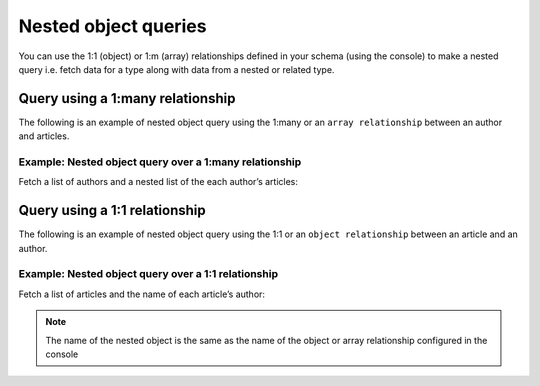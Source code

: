 Nested object queries
=====================

You can use the 1:1 (object)  or 1:m (array) relationships defined in your schema (using the console) to make a
nested query i.e. fetch data for a type along with data from a nested or related type.

Query using a 1:many relationship
---------------------------------
The following is an example of nested object query using the 1:many or an ``array relationship`` between an author and
articles.

Example: Nested object query over a 1:many relationship
^^^^^^^^^^^^^^^^^^^^^^^^^^^^^^^^^^^^^^^^^^^^^^^^^^^^^^^
Fetch a list of authors and a nested list of the each author’s articles:

.. graphiql::
  :view_only:
  :query:
    query {
      author {
        id
        name
        articles {
          id
          title
        }
      }
    }
  :response:
    {
      "data": {
        "author": [
          {
            "id": 1,
            "name": "Justin",
            "articles": [
              {
                "id": 15,
                "title": "vel dapibus at"
              },
              {
                "id": 16,
                "title": "sem duis aliquam"
              }
            ]
          },
          {
            "id": 2,
            "name": "Beltran",
            "articles": [
              {
                "id": 2,
                "title": "a nibh"
              },
              {
                "id": 9,
                "title": "sit amet"
              }
            ]
          },
          {
            "id": 3,
            "name": "Sidney",
            "articles": [
              {
                "id": 6,
                "title": "sapien ut"
              },
              {
                "id": 11,
                "title": "turpis eget"
              },
              {
                "id": 14,
                "title": "congue etiam justo"
              }
            ]
          }
        ]
      }
    }

Query using a 1:1 relationship
------------------------------
The following is an example of nested object query using the 1:1 or an ``object relationship`` between an article and an
author.

Example: Nested object query over a 1:1 relationship
^^^^^^^^^^^^^^^^^^^^^^^^^^^^^^^^^^^^^^^^^^^^^^^^^^^^
Fetch a list of articles and the name of each article’s author:

.. graphiql::
  :view_only:
  :query:
    query {
      article {
        id
        title
        author {
          name
        }
      }
    }
  :response:
    {
      "data": {
        "article": [
          {
            "id": 1,
            "title": "sit amet",
            "author": {
              "name": "Anjela"
            }
          },
          {
            "id": 2,
            "title": "a nibh",
            "author": {
              "name": "Beltran"
            }
          },
          {
            "id": 3,
            "title": "amet justo morbi",
            "author": {
              "name": "Anjela"
            }
          }
        ]
      }
    }

.. note::
    
    The name of the nested object is the same as the name of the object or array relationship configured in the
    console

